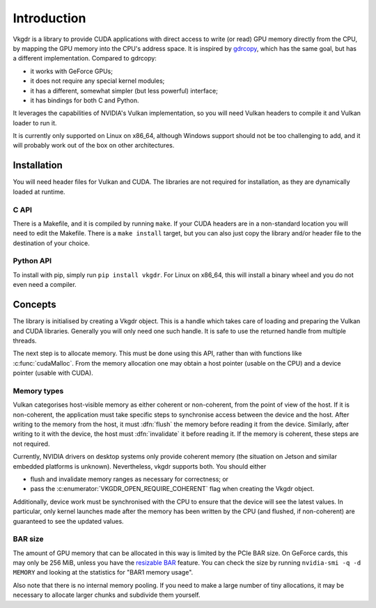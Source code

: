 Introduction
============
Vkgdr is a library to provide CUDA applications with direct access to write (or
read) GPU memory directly from the CPU, by mapping the GPU memory into the
CPU's address space. It is inspired by `gdrcopy`_, which has the same goal,
but has a different implementation. Compared to gdrcopy:

- it works with GeForce GPUs;
- it does not require any special kernel modules;
- it has a different, somewhat simpler (but less powerful) interface;
- it has bindings for both C and Python.

It leverages the capabilities of NVIDIA's Vulkan implementation, so you
will need Vulkan headers to compile it and Vulkan loader to run it.

It is currently only supported on Linux on x86_64, although Windows support
should not be too challenging to add, and it will probably work out of the box
on other architectures.

.. _gdrcopy: https://github.com/NVIDIA/gdrcopy

Installation
------------
You will need header files for Vulkan and CUDA. The libraries are not required
for installation, as they are dynamically loaded at runtime.

C API
^^^^^
There is a Makefile, and it is compiled by running ``make``. If your CUDA
headers are in a non-standard location you will need to edit the Makefile.
There is a ``make install`` target, but you can also just copy the library
and/or header file to the destination of your choice.

Python API
^^^^^^^^^^
To install with pip, simply run ``pip install vkgdr``. For Linux on x86_64,
this will install a binary wheel and you do not even need a compiler.

Concepts
--------
The library is initialised by creating a Vkgdr object. This is a handle which
takes care of loading and preparing the Vulkan and CUDA libraries. Generally
you will only need one such handle. It is safe to use the returned handle from
multiple threads.

The next step is to allocate memory. This must be done using this API, rather
than with functions like :c:func:`cudaMalloc`. From the memory allocation one
may obtain a host pointer (usable on the CPU) and a device pointer (usable
with CUDA).

Memory types
^^^^^^^^^^^^
Vulkan categorises host-visible memory as either coherent or non-coherent,
from the point of view of the host. If it is non-coherent, the application
must take specific steps to synchronise access between the device and the
host. After writing to the memory from the host, it must :dfn:`flush` the
memory before reading it from the device. Similarly, after writing to it with
the device, the host must :dfn:`invalidate` it before reading it. If the
memory is coherent, these steps are not required.

Currently, NVIDIA drivers on desktop systems only provide coherent memory (the
situation on Jetson and similar embedded platforms is unknown). Nevertheless,
vkgdr supports both. You should either

- flush and invalidate memory ranges as necessary for correctness; or

- pass the :c:enumerator:`VKGDR_OPEN_REQUIRE_COHERENT` flag when creating the Vkgdr
  object.

Additionally, device work must be synchronised with the CPU to ensure that the
device will see the latest values. In particular, only kernel launches made
after the memory has been written by the CPU (and flushed, if non-coherent)
are guaranteed to see the updated values.

BAR size
^^^^^^^^
The amount of GPU memory that can be allocated in this way is limited by the
PCIe BAR size. On GeForce cards, this may only be 256 MiB, unless you have the
`resizable BAR`_ feature. You can check the size by running ``nvidia-smi -q -d
MEMORY`` and looking at the statistics for "BAR1 memory usage".

.. _resizable BAR: https://www.nvidia.com/en-us/geforce/news/geforce-rtx-30-series-resizable-bar-support/

Also note that there is no internal memory pooling. If you need to make a large
number of tiny allocations, it may be necessary to allocate larger chunks and
subdivide them yourself.
